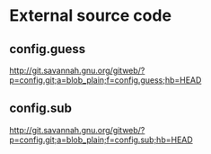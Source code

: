 * External source code

** config.guess

http://git.savannah.gnu.org/gitweb/?p=config.git;a=blob_plain;f=config.guess;hb=HEAD

** config.sub

http://git.savannah.gnu.org/gitweb/?p=config.git;a=blob_plain;f=config.sub;hb=HEAD

